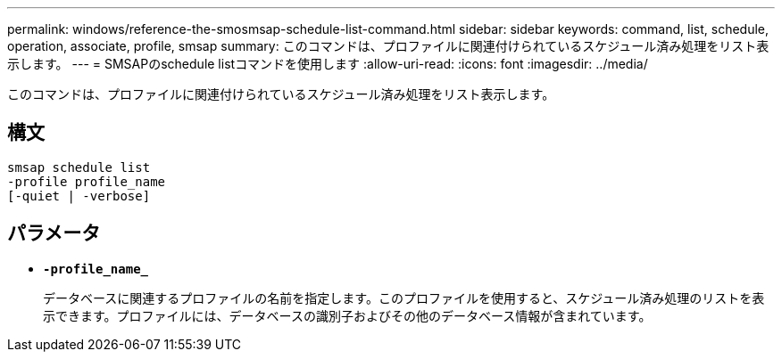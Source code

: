 ---
permalink: windows/reference-the-smosmsap-schedule-list-command.html 
sidebar: sidebar 
keywords: command, list, schedule, operation, associate, profile, smsap 
summary: このコマンドは、プロファイルに関連付けられているスケジュール済み処理をリスト表示します。 
---
= SMSAPのschedule listコマンドを使用します
:allow-uri-read: 
:icons: font
:imagesdir: ../media/


[role="lead"]
このコマンドは、プロファイルに関連付けられているスケジュール済み処理をリスト表示します。



== 構文

[listing]
----

smsap schedule list
-profile profile_name
[-quiet | -verbose]
----


== パラメータ

* *`-profile_name_`*
+
データベースに関連するプロファイルの名前を指定します。このプロファイルを使用すると、スケジュール済み処理のリストを表示できます。プロファイルには、データベースの識別子およびその他のデータベース情報が含まれています。


